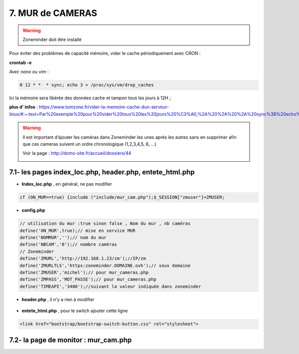 7. MUR de CAMERAS
-----------------
.. warning::

   Zoneminder doit être installé

Pour éviter des problèmes de capacité mémoire, vider le cache périodiquement avec CRON : 

**crontab -e** |image555|

*Avec nano ou vim* :

.. code-block:: 

   0 12 * *  * sync; echo 3 > /proc/sys/vm/drop_caches

|image556|

Ici la mémoire sera libérée des données cache et tampon tous les jours à 12H ; 

**plus d’ infos** : https://www.tomzone.fr/vider-la-memoire-cache-dun-serveur-linux/#:~:text=Par%20exemple%20pour%20vider%20tous%20les%20jours%20%C3%A0,%2A%20%2A%20%2A%20sync%3B%20echo%203%20%3E%20%2Fproc%2Fsys%2Fvm%2Fdrop_caches

|image557|

.. warning:: 

   Il est important d’ajouter les caméras dans Zoneminder les unes après les autres sans en supprimer afin que ces cameras suivent un ordre chronologique (1,2,3,4,5, 6, ...)
   
   Voir la page : http://domo-site.fr/accueil/dossiers/44

   |image558|

7.1- les pages index_loc.php, header.php, entete_html.php
^^^^^^^^^^^^^^^^^^^^^^^^^^^^^^^^^^^^^^^^^^^^^^^^^^^^^^^^^

- **Index_loc.php** , en général, ne pas modifier 

.. code-block:: 

   if (ON_MUR==true) {include ("include/mur_cam.php");$_SESSION["zmuser"]=ZMUSER;

- **config.php**

.. code-block:: 

   // utilisation du mur :true sinon false , Nom du mur , nb caméras
   define('ON_MUR',true);// mise en service MUR
   define('NOMMUR','');// nom du mur
   define('NBCAM','0');// nombre caméras
   // Zoneminder
   define('ZMURL','http://192.168.1.23/zm');//IP/zm
   define('ZMURLTLS','https:zoneminder.DOMAINE.ovh');// sous domaine
   define('ZMUSER','michel');// pour mur_cameras.php
   define('ZMPASS','MOT_PASSE');// pour mur_cameras.php
   define('TIMEAPI','3400');//suivant la valeur indiquée dans zoneminder

- **header.php** , il n'y a rien à modifier

 |image561|

- **entete_html.php** , pour le switch ajouter cette ligne

.. code-block:: 

   <link href="bootstrap/bootstrap-switch-button.css" rel="stylesheet">

7.2- la page de monitor : mur_cam.php
^^^^^^^^^^^^^^^^^^^^^^^^^^^^^^^^^^^^^




.. |image555| image:: ../media/image555.webp
   :width: 332px
.. |image556| image:: ../media/image556.webp
   :width: 700px
.. |image557| image:: ../media/image557.webp
   :width: 536px
.. |image558| image:: ../media/image558.webp
   :width: 601px
.. |image561| image:: ../media/image561.webp
   :width: 570px

